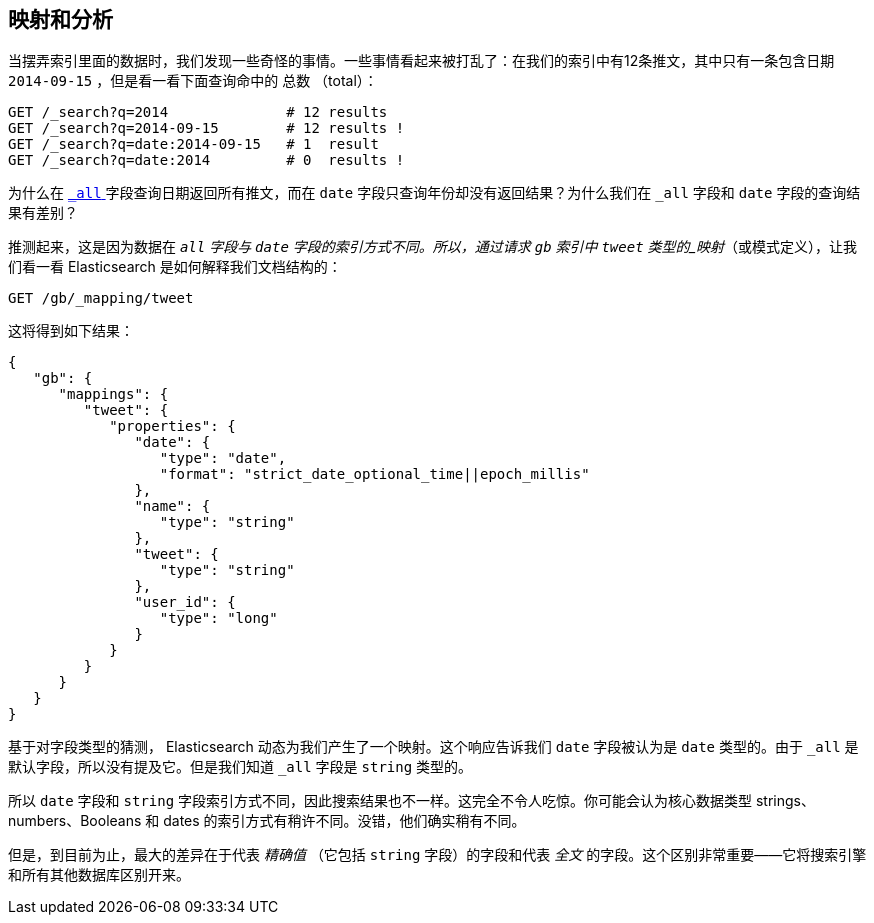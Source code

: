 [[mapping-analysis]]
== 映射和分析

当摆弄索引里面的数据时，我们发现一些奇怪的事情。一些事情看起来被打乱了：在我们的索引中有12条推文，其中只有一条包含日期 `2014-09-15` ，但是看一看下面查询命中的 `总数` （total）：

[source,js]
--------------------------------------------------
GET /_search?q=2014              # 12 results
GET /_search?q=2014-09-15        # 12 results !
GET /_search?q=date:2014-09-15   # 1  result
GET /_search?q=date:2014         # 0  results !
--------------------------------------------------
// SENSE: 052_Mapping_Analysis/25_Data_type_differences.json

为什么在 <<all-field-intro,`_all` >> 字段查询日期返回所有推文，而在 `date` 字段只查询年份却没有返回结果？为什么我们在 `_all` 字段和 `date` 字段的查询结果有差别？

推测起来，这是因为数据在 `_all` 字段与 `date` 字段的索引方式不同。所以，通过请求 `gb` 索引中 `tweet` 类型的((("mapping (types)")))_映射_（或模式定义），让我们看一看 Elasticsearch 是如何解释我们文档结构的：

[source,js]
--------------------------------------------------
GET /gb/_mapping/tweet
--------------------------------------------------
// SENSE: 052_Mapping_Analysis/25_Data_type_differences.json


这将得到如下结果：

[source,js]
--------------------------------------------------
{
   "gb": {
      "mappings": {
         "tweet": {
            "properties": {
               "date": {
                  "type": "date",
                  "format": "strict_date_optional_time||epoch_millis"
               },
               "name": {
                  "type": "string"
               },
               "tweet": {
                  "type": "string"
               },
               "user_id": {
                  "type": "long"
               }
            }
         }
      }
   }
}
--------------------------------------------------


基于对字段类型的猜测， Elasticsearch 动态为我们产生了一个映射。这个响应告诉我们 `date` 字段被认为是 `date` 类型的。由于((("_all field", sortas="all field"))) `_all` 是默认字段，所以没有提及它。但是我们知道 `_all` 字段是 `string` 类型的。((("string fields")))

所以 `date` 字段和 `string` 字段((("indexing", "differences in, for different core types")))索引方式不同，因此搜索结果也不一样。这完全不令人吃惊。你可能会认为((("data types", "core, different indexing of")))核心数据类型 strings、numbers、Booleans 和 dates 的索引方式有稍许不同。没错，他们确实稍有不同。

但是，到目前为止，最大的差异在于((("exact values", "fields representing")))((("full text", "fields representing")))代表 _精确值_ （它包括 `string` 字段）的字段和代表 _全文_ 的字段。这个区别非常重要——它将搜索引擎和所有其他数据库区别开来。
